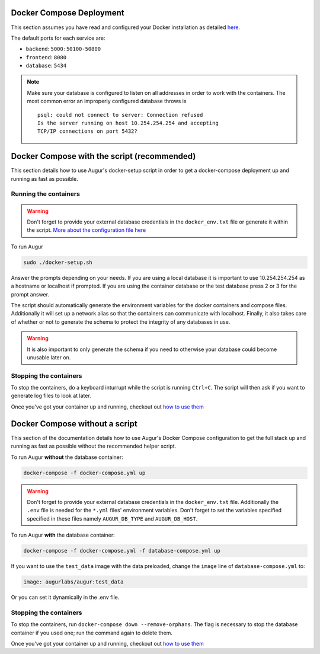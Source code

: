 Docker Compose Deployment
=========================

This section assumes you have read and configured your Docker installation as detailed `here <toc.html#getting-started>`_.

The default ports for each service are\:

- ``backend``: ``5000:50100-50800``
- ``frontend``: ``8080``
- ``database``: ``5434``

.. note::

    Make sure your database is configured to listen on all addresses in order to work with the containers. The most common error an improperly configured database throws is
    ::

        psql: could not connect to server: Connection refused
        Is the server running on host 10.254.254.254 and accepting
        TCP/IP connections on port 5432?
  

Docker Compose with the script (recommended)
============================================
This section details how to use Augur's docker-setup script in order to get a docker-compose deployment up and running as fast as possible.

Running the containers
-----------------------

.. warning::

    Don't forget to provide your external database credentials in the ``docker_env.txt`` file or generate it within the script. `More about the configuration file here <getting-started.html>`_

To run Augur

.. code-block:: bash

    sudo ./docker-setup.sh

Answer the prompts depending on your needs. If you are using a local database it is important to use 10.254.254.254 as a hostname or localhost if prompted. If you are using the container database or the test database press 2 or 3 for the prompt answer.

The script should automatically generate the environment variables for the docker containers and compose files. Additionally it will set up a network alias so that the containers can communicate with localhost. Finally, it also takes care of whether or not to generate the schema to protect the integrity of any databases in use.


.. warning::

    It is also important to only generate the schema if you need to otherwise your database could become unusable later on.

Stopping the containers
-------------------------

To stop the containers, do a keyboard inturrupt while the script is running ``Ctrl+C``. The script will then ask if you want to generate log files to look at later.

Once you've got your container up and running, checkout out `how to use them <usage.html>`_ 


Docker Compose without a script
===============================

This section of the documentation details how to use Augur's Docker Compose configuration to get the full stack up and running as fast as possible without the recommended helper script. 


To run Augur **without** the database container:

.. code-block:: bash

    docker-compose -f docker-compose.yml up

.. warning::

    Don't forget to provide your external database credentials in the ``docker_env.txt`` file. Additionally the ``.env`` file is needed for the ``*.yml`` files' environment variables. Don't forget to set the variables specified specified in these files namely ``AUGUR_DB_TYPE`` and ``AUGUR_DB_HOST``.

To run Augur **with** the database container:

.. code-block:: bash

    docker-compose -f docker-compose.yml -f database-compose.yml up

If you want to use the ``test_data`` image with the data preloaded, change the ``image`` line of ``database-compose.yml`` to\:

.. code::

    image: augurlabs/augur:test_data

Or you can set it dynamically in the .env file.

Stopping the containers
-------------------------

To stop the containers, run ``docker-compose down --remove-orphans``. The flag is necessary to stop the database container if you used one; run the command again to delete them. 

Once you've got your container up and running, checkout out `how to use them <usage.html>`_ 
